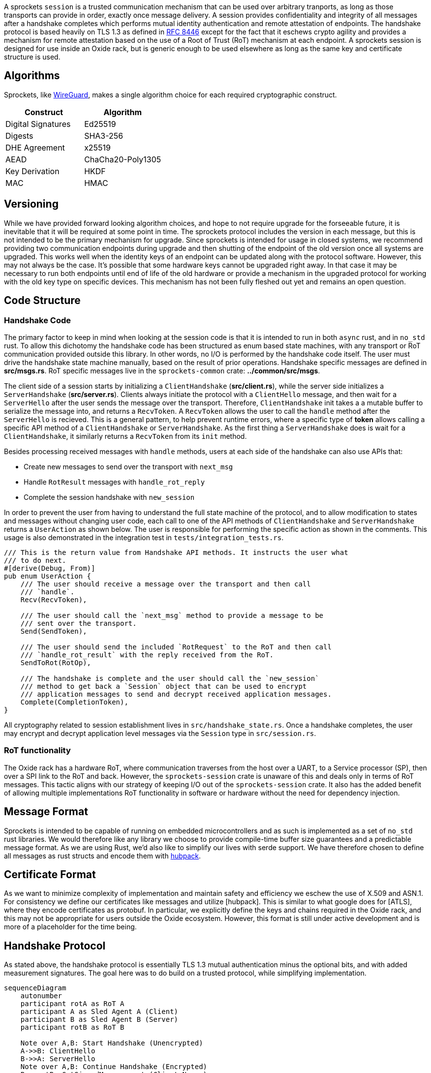 A sprockets `session` is a trusted communication mechanism that can be used
over arbitrary tranports, as long as those transports can provide in order,
exactly once message delivery. A session provides confidentiality and integrity
of all messages after a handshake completes which performs mutual identity
authentication and remote attestation of endpoints. The handshake protocol is
based heavily on TLS 1.3 as defined in
https://www.rfc-editor.org/rfc/rfc8446.html[RFC 8446] except for the fact that
it eschews crypto agility and provides a mechanism for remote
attestation based on the use of a Root of Trust (RoT) mechanism at each
endpoint. A sprockets session is designed for use inside an Oxide rack, but is
generic enough to be used elsewhere as long as the same key and certificate
structure is used.

== Algorithms
Sprockets, like https://www.wireguard.com/[WireGuard], makes a single algorithm
choice for each required cryptographic construct. 

[cols="1,1"] 
|=== 
|Construct| Algorithm

|Digital Signatures 
|Ed25519

|Digests 
|SHA3-256

|DHE Agreement 
|x25519

|AEAD 
|ChaCha20-Poly1305

|Key Derivation 
|HKDF

|MAC
|HMAC

|===

== Versioning

While we have provided forward looking algorithm choices, and hope to not
require upgrade for the forseeable future, it is inevitable that it will be
required at some point in time. The sprockets protocol includes the version in
each message, but this is not intended to be the primary mechanism for upgrade.
Since sprockets is intended for usage in closed systems, we recommend providing
two communication endpoints during upgrade and then shutting of the endpoint of the old
version once all systems are upgraded. This works well when the identity keys of
an endpoint can be updated along with the protocol software. However, this may
not always be the case. It's possible that some hardware keys cannot be
upgraded right away. In that case it may be necessary to run both endpoints
until end of life of the old hardware or provide a mechanism in the upgraded
protocol for working with the old key type on specific devices. This mechanism
has not been fully fleshed out yet and remains an open question.

== Code Structure

=== Handshake Code

The primary factor to keep in mind when looking at the session code is that it
is intended to run in both `async` rust, and in `no_std` rust. To allow this
dichotomy the handshake code has been structured as enum based state machines,
with any transport or RoT communication provided outside this library. In other
words, no I/O is performed by the handshake code itself. The user must drive the
handshake state machine manually, based on the result of prior operations.
Handshake specific messages are defined in **src/msgs.rs**. RoT specific
messages live in the `sprockets-common` crate: **../common/src/msgs**.

The client side of a session starts by initializing a `ClientHandshake`
(**src/client.rs**), while the server side initializes a `ServerHandshake`
(**src/server.rs**). Clients always initiate the protocol with a
`ClientHello` message, and then wait for a `ServerHello` after the user
sends the message over the transport. Therefore, `ClientHandshake` init takes a
a mutable buffer to serialize the message into, and returns a `RecvToken`. A
`RecvToken` allows the user to call the `handle` method after the `ServerHello`
is recieved. This is a general pattern, to help prevent runtime errors, where a
specific type of *token* allows calling a specific API method of a
`ClientHandshake` or `ServerHandshake`. As the first thing a `ServerHandshake`
does is wait for a `ClientHandshake`, it similarly returns a `RecvToken` from
its `init` method.

Besides processing received messages with `handle` methods, users at each side of the
handshake can also use APIs that:

 * Create new messages to send over the transport with `next_msg`
 * Handle `RotResult` messages with `handle_rot_reply`
 * Complete the session handshake with `new_session`

In order to prevent the user from having to understand the full state machine of
the protocol, and to allow modification to states and messages without changing user code,
each call to one of the API methods of `ClientHandshake` and `ServerHandshake`
returns a `UserAction` as shown below. The user is responsible for performing
the specific action as shown in the comments. This usage is also demonstrated in
the integration test in `tests/integration_tests.rs`.

[source,rust]
----
/// This is the return value from Handshake API methods. It instructs the user what
/// to do next.
#[derive(Debug, From)]
pub enum UserAction {
    /// The user should receive a message over the transport and then call
    /// `handle`.
    Recv(RecvToken),

    /// The user should call the `next_msg` method to provide a message to be
    /// sent over the transport.
    Send(SendToken),

    /// The user should send the included `RotRequest` to the RoT and then call
    /// `handle_rot_result` with the reply received from the RoT.
    SendToRot(RotOp),

    /// The handshake is complete and the user should call the `new_session`
    /// method to get back a `Session` object that can be used to encrypt
    /// application messages to send and decrypt received application messages.
    Complete(CompletionToken),
}
----

All cryptography related to session establishment lives in
`src/handshake_state.rs`. Once a handshake completes, the user may encrypt and
decrypt application level messages via the `Session` type in `src/session.rs`.

=== RoT functionality

The Oxide rack has a hardware RoT, where communication traverses from the host
over a UART, to a Service processor (SP), then over a SPI link to the RoT and back.
However, the `sprockets-session` crate is unaware of this and deals only in
terms of RoT messages. This tactic aligns with our strategy of keeping I/O out
of the `sprockets-session` crate. It also has the added benefit of allowing
multiple implementations RoT functionality in software or hardware without the
need for dependency injection.

== Message Format

Sprockets is intended to be capable of running on embedded microcontrollers and
as such is implemented as a set of `no_std` rust libraries. We would therefore
like any library we choose to provide compile-time buffer size guarantees and a
predictable message format. As we are using Rust, we'd also like to simplify our
lives with serde support. We have therefore chosen to define all messages as
rust structs and encode them with https://github.com/cbiffle/hubpack[hubpack].

== Certificate Format

As we want to minimize complexity of implementation and maintain safety and
efficiency we eschew the use of X.509 and ASN.1. For consistency we define our
certificates like messages and utilize [hubpack]. This is similar to what google
does for [ATLS], where they encode certificates as protobuf. In particular, we
explicitly define the keys and chains required in the Oxide rack, and this may
not be appropriate for users outside the Oxide ecosystem. However, this format
is still under active development and is more of a placeholder for the time
being.

== Handshake Protocol

As stated above, the handshake protocol is essentially TLS 1.3 mutual
authentication minus the optional bits, and with added measurement signatures.
The goal here was to do build on a trusted protocol, while simplifying
implementation. 

[mermaid]
....
sequenceDiagram
    autonumber
    participant rotA as RoT A
    participant A as Sled Agent A (Client)
    participant B as Sled Agent B (Server)
    participant rotB as RoT B

    Note over A,B: Start Handshake (Unencrypted)
    A->>B: ClientHello
    B->>A: ServerHello
    Note over A,B: Continue Handshake (Encrypted)
    B->>rotB: GetSignedMeasurements(Client Nonce)
    rotB->>B: SignedMeasurements
    B->>A: Identity (Certs + Measurements)
    B->>rotB: SignTranscript(hash)
    rotB->>B: TranscriptSignature
    B->>A: IdentityVerify
    B->>A: Finished
    Note over A,B: Client Trusts Server
    A->>rotA: GetSignedMeasurements(Server Nonce)
    rotA->>A: SignedMeasurements
    A->>B: Identity (Certs + Measurements)
    A->>rotA: SignTranscript(hash)
    rotA->>A: TranscriptSignature
    A->>B: IdentityVerify
    A->>B: Finished
    Note over A,B: Server Trusts Client
    Note over A,B: Handshake Complete
    A->>B: Application Request
    B->>A: Application Response
....


We use ephemeral Diffie-Hellman key agreement using the `x25519` function
described in https://datatracker.ietf.org/doc/html/rfc7748[rfc7748]. The first
step at either endpoint then is to generate these ephemeral keypairs, along with
a unique random 32-byte nonce used for
session setup.

1. Send `ClientHello {Nonce, x25519PublicKey}` to the server unencrypted.
2. Send `ServerHello {Nonce, x25519PublicKey}` to the client unencrypted.
+
At this point each side has enough information to create a shared secret using
the `x25519` agreement function by performing scalar multiplication on their
private key and the public key received in the corresponding `Hello` message.
From this shared secret each side can derive symmetric handshake encryption keys
and initialization vectors as described in <<_key_schedule>> in order to encrypt
the rest of the handshake.  All remaining messages are sent encrypted over the
wire.

3. The server asks for measurements from the RoT signed with the client nonce
for freshness to thwart replay attacks.
4. The RoT returns the signed measurements and nonce.

5. The server sends the certificates used as identity that it has retrieved from
the RoT, along with the measurements signed by the measurements private key
(Alias key) on the RoT. These certificates are discussed in <<rfd36>> and below
in <<_key_schedule>>.
+
[source,rust]
----
Identity {
    device_id_cert: Certificate
    measurement_cert: Certificate,
    dhe_cert: Certificate,
    measurements: Measurements,
    measurements_sig: Signature
}
----

6. The transcript hash of all the serialized messages included in the handshake
so far is computed by the sled agent.  
+

```
transcript_hash = Hash(ClientHello || ServerHello || Identity)
```
+
The sled agent then asks the RoT to sign this transcript with the DHE private
key used as the identity of this sled for the purpose of the handshake.

7. The RoT returns the transcript hash signature to the sled agent so that it
can include it in the IdentityVerify message. 

8. The server sends the `IdentityVerify` message containing the transcript
hash signature to the client. The purpose of this message is to
provide explicit proof that the server posesses the private key corresponding to
the DHE certificate sent in the Identity message and to provide integrity over
the entire handshake up to this point. Importantly, this does not demonstrate the
ability to use the DeviceId private key. Therefore, if the DHE key was
compromised it shouldn't allow a device to impersonate the original device.  The
DHE key can be regenerated, although we would need a mechanism for revocation.

9. The server calculates a new transcript hash that includes the serialized
`IdentityVerify` message and computes an HMAC using the `finished` traffic key
derived from the `server_handshake_traffic_secret` described in
<<_key_schedule>>. The server then creates a `Finished` message including the
HMAC and sends it to the client. This serves to provide key confirmation, binds
the server's identity to the exchanged keys and authenticates the entire
handshake.
+
```
transcript_hash = Hash(ClientHello || ServerHello || Identity || IdentityVerify)
```
+
After the Client has received the `Finished` message and authenticated it, it
fully trusts the server.

The client performs the same operations for steps 10-16 as the server did for
steps 3-9. When the server has received and authenticated the `Finished` method
from the client it completely trusts the client and the handshake is finished.
At this point the application keys can be used to send encrypted application
level traffic.


=== Key Schedule

This section describes the complete set of keys used in the sprockets protocol.

There are 3 long lived `Ed25519` keypairs residing on each RoT. 

The private keys never leave the RoT.

 * DeviceId - Unique identifier for the RoT created from the built in PUF that
lives for the lifetime of the device.
 * Alias Key - A key derived from, and certified (signed) by the DeviceId that
 may be regenerated upon firmware upgrade and that is used only to sign
 measurements.
 * DHE Key - A key used for authenticating Diffie-Hellman key exchanges between
sprockets endpoints at the sled agents. This key, like the Alias Key, is also
derived from and certified by the DeviceId.

For a session handshake, each side generates an ephemeral Ed25519 key pair
for Diffie-Hellman key exchange. The `x25519` function is used in an Elliptic
Curve Diffie-Hellman (ECDH) protocol as described in RFC 7448, in order to
generate an ephemeral shared secret. The public part of the keypairs are
exchanged in the `ClientHello` and `ServerHello` messages.

The ephemeral shared secret computed via ECDH using the ephemeral keys is then
used to generate handshake traffic secrets which themselves are used to derive
keys and initialization vectors (IVs) for symmetric encryption of the
remainder of the handshake messages following the `ClientHello` and
`ServerHello` messsages. The ECDH shared secret is extracted into a `Handshake
Secret` using `HKDF-Extract`. The `Handshake Secret` is then expanded via
`HKDF-Expand` into two independent secrets: one for the client handshake traffic
and one for the server handshake traffic. `HKDF` is defined in <<rfc5869>>.

Expansion of independent secrets and keys is aided via the use of short (fewer
than 12 bytes) label strings that get concatenated to a context string before
being fed to `HKDF-Expand`. TLS 1.3 calls the combined concatenation and
expansion
functionality `HKDF-Expand-Label`. We use the
https://docs.rs/hkdf/latest/hkdf/struct.Hkdf.html#method.expand_multi_info[Hkdf::expand_multi_info]
method to replicate this functionality without requiring extra allocations. The
first input is always the serialized size of the expected output length in
bytes. For concision, we don't show this below.

We use the following label strings for the handshake traffic:

* Client handshake traffic - "spr1 c hs"
* Server handshake traffic - "spr1 s hs"

We use the following label strings for application level traffic:

* Client application traffic - "spr1 c app"
* Server application traffic - "spr1 s app"

We also derive a `salt` from the handshake secret using `HKDF-Expand` with the
"spr1 derived" label, and zero-length context. This salt is used along with an
array of 0 bytes of hash length as the input key material to generate an
`Application Secret`. From this application secret, we again use
`Hkdf::expand_multi_info` to derive independent symmetric keys used for
encrypting client and server application traffic respectively.

To attempt to clarify these derivations we use a modified diagram taken from
section 7.1 of RFC 8446.  Top down represents the salt used in
`HKDF-Extract`, while the left side represents the Input Key Material (IKM) to
`HKDF-Extract`. The secrets output with the `=` sign are then used as the secret
input (`.` in the diagram) to the `HKDF-Expand` functions to generate keys and
initialization vectors. We use the notation `H(msgs)` to indicate a hash
operation, and use this to generate a transcript hash over a given set of
plaintext messages exchanged so far.

```        
         Salt = 0
             |
             v
ECDHE -> HKDF-Extract = Handshake Secret
             |
             +-----> HKDF-Expand-Label(., "spr1 c hs", H(ClientHello...ServerHello))
             |                     = client_handshake_traffic_secret
             |
             +-----> HKDF-Expand-Label(., "spr1 s hs", H(ClientHello...ServerHello)
             |                     = server_handshake_traffic_secret
             |
             v
         HKDF-Expand-Info(., "spr1 derived", "", 32) = New Salt
             |
             v
    0 -> HKDF-Extract = Application Secret
             |
             +-----> HKDF-Expand-Label(., "spr1 c app", H(ClientHello...client Finished))
             |                     = client_application_traffic_secret_0
             |
             +-----> HKDF-Expand-Label(., "spr1 s app", H(ClientHello...client Finished))
             |                     = server_application_traffic_secret_0
             |
           --+---
```

Notably absent above are new secrets other than the application level secret
that can be used to derive other keys such as session resumption. The constructs
we are using do not require rekeying, and we do not support session resumption.
If long lived key usage is not desired, the endpoints can simply terminate a
session and create a new one.


==== Key Derivation

We use `Hkdf::expand_multi_info` in order to derive traffic keys from
traffic secrets in an analagous manner to that described in section 7.3 of
RFC 8446.

Specifically handshake keys and IVs for a given client or server
are derived as shown below: 

[source,rust]
----

// create client key
client_handshake_secret
    .expand_multi_info(&[&digest_len_buf()[..], b"spr1 key"], client_key.as_mut())
    .unwrap();

// create server key
server_handshake_secret
    .expand_multi_info(&[&digest_len_buf()[..], b"spr1 key"], server_key.as_mut())
    .unwrap();

// create client iv
client_handshake_secret
    .expand_multi_info(&[&nonce_len_buf()[..], b"spr1 iv"], client_iv.as_mut())
    .unwrap();

// create server iv
server_handshake_secret
    .expand_multi_info(&[&nonce_len_buf()[..], b"spr1 iv"], server_iv.as_mut())
    .unwrap();

----

The HMAC key used in the `Finished` messages is derived using an analagous
mechanism but with a different context string: "spr1 finished".

Application keys and IVs are also derived in a similar manner in the
`Session::new` method.

